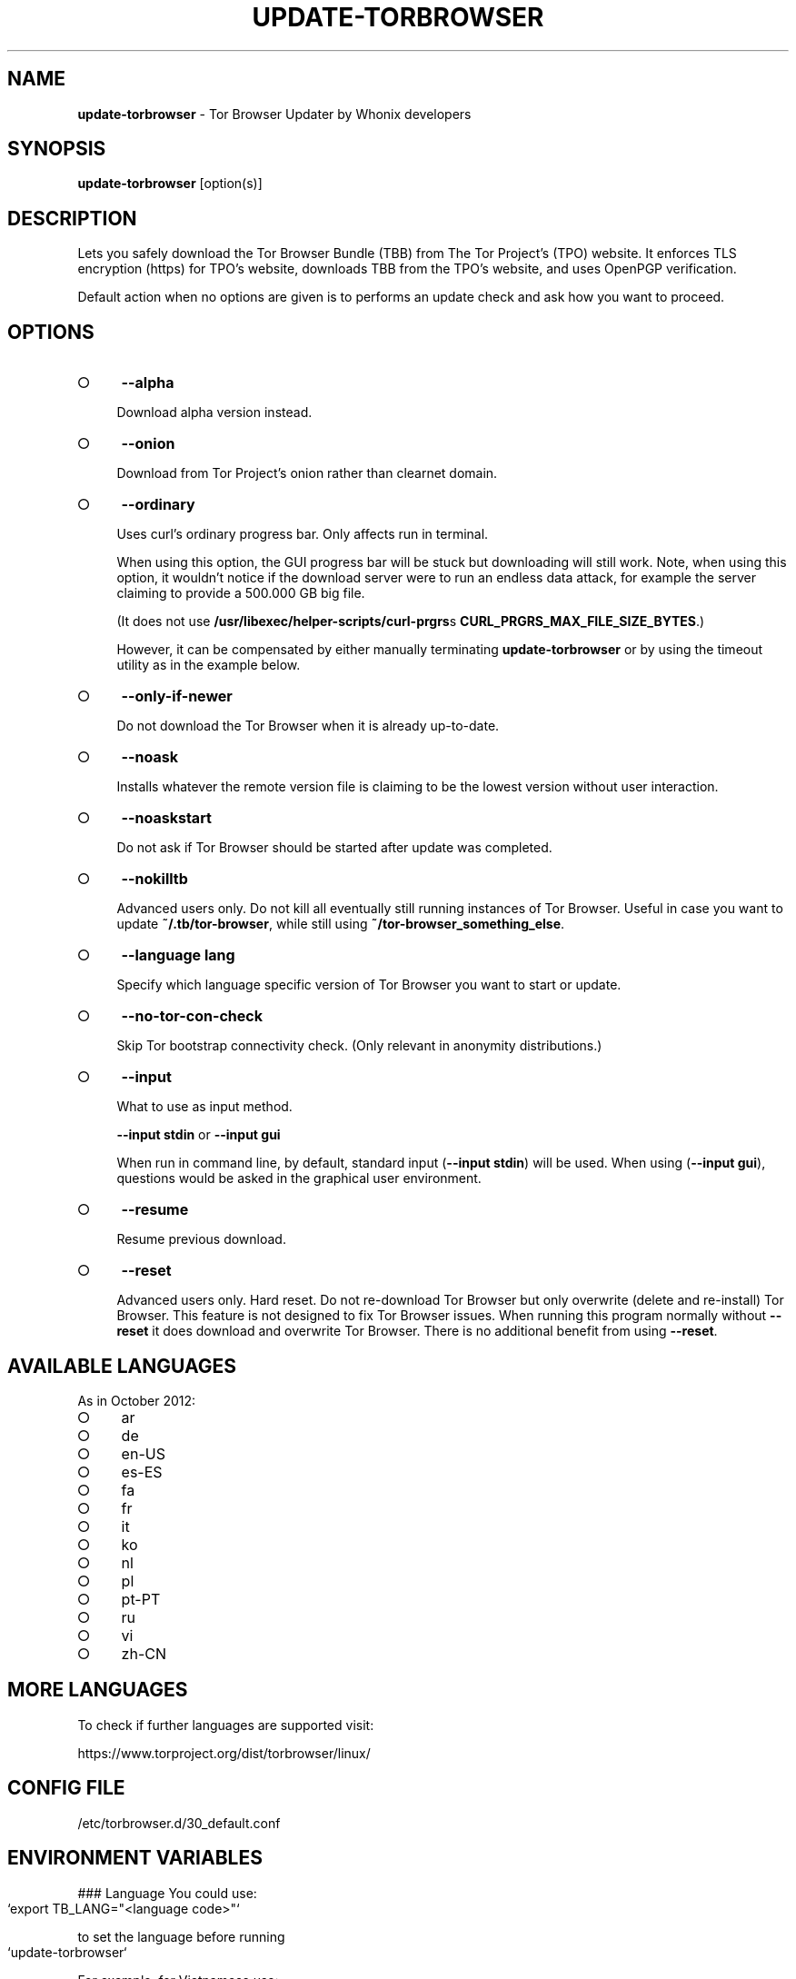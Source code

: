 .\" generated with Ronn-NG/v0.9.1
.\" http://github.com/apjanke/ronn-ng/tree/0.9.1
.TH "UPDATE\-TORBROWSER" "1" "January 2020" "tb-updater" "tb-updater Manual"
.SH "NAME"
\fBupdate\-torbrowser\fR \- Tor Browser Updater by Whonix developers
.SH "SYNOPSIS"
\fBupdate\-torbrowser\fR [option(s)]
.SH "DESCRIPTION"
Lets you safely download the Tor Browser Bundle (TBB) from The Tor Project's (TPO) website\. It enforces TLS encryption (https) for TPO's website, downloads TBB from the TPO's website, and uses OpenPGP verification\.
.P
Default action when no options are given is to performs an update check and ask how you want to proceed\.
.SH "OPTIONS"
.IP "\[ci]" 4
\fB\-\-alpha\fR
.IP
Download alpha version instead\.
.IP "\[ci]" 4
\fB\-\-onion\fR
.IP
Download from Tor Project's onion rather than clearnet domain\.
.IP "\[ci]" 4
\fB\-\-ordinary\fR
.IP
Uses curl's ordinary progress bar\. Only affects run in terminal\.
.IP
When using this option, the GUI progress bar will be stuck but downloading will still work\. Note, when using this option, it wouldn't notice if the download server were to run an endless data attack, for example the server claiming to provide a 500\.000 GB big file\.
.IP
(It does not use \fB/usr/libexec/helper\-scripts/curl\-prgrs\fRs \fBCURL_PRGRS_MAX_FILE_SIZE_BYTES\fR\.)
.IP
However, it can be compensated by either manually terminating \fBupdate\-torbrowser\fR or by using the timeout utility as in the example below\.
.IP "\[ci]" 4
\fB\-\-only\-if\-newer\fR
.IP
Do not download the Tor Browser when it is already up\-to\-date\.
.IP "\[ci]" 4
\fB\-\-noask\fR
.IP
Installs whatever the remote version file is claiming to be the lowest version without user interaction\.
.IP "\[ci]" 4
\fB\-\-noaskstart\fR
.IP
Do not ask if Tor Browser should be started after update was completed\.
.IP "\[ci]" 4
\fB\-\-nokilltb\fR
.IP
Advanced users only\. Do not kill all eventually still running instances of Tor Browser\. Useful in case you want to update \fB~/\.tb/tor\-browser\fR, while still using \fB~/tor\-browser_something_else\fR\.
.IP "\[ci]" 4
\fB\-\-language lang\fR
.IP
Specify which language specific version of Tor Browser you want to start or update\.
.IP "\[ci]" 4
\fB\-\-no\-tor\-con\-check\fR
.IP
Skip Tor bootstrap connectivity check\. (Only relevant in anonymity distributions\.)
.IP "\[ci]" 4
\fB\-\-input\fR
.IP
What to use as input method\.
.IP
\fB\-\-input stdin\fR or \fB\-\-input gui\fR
.IP
When run in command line, by default, standard input (\fB\-\-input stdin\fR) will be used\. When using (\fB\-\-input gui\fR), questions would be asked in the graphical user environment\.
.IP "\[ci]" 4
\fB\-\-resume\fR
.IP
Resume previous download\.
.IP "\[ci]" 4
\fB\-\-reset\fR
.IP
Advanced users only\. Hard reset\. Do not re\-download Tor Browser but only overwrite (delete and re\-install) Tor Browser\. This feature is not designed to fix Tor Browser issues\. When running this program normally without \fB\-\-reset\fR it does download and overwrite Tor Browser\. There is no additional benefit from using \fB\-\-reset\fR\.
.IP "" 0
.SH "AVAILABLE LANGUAGES"
As in October 2012:
.IP "\[ci]" 4
ar
.IP "\[ci]" 4
de
.IP "\[ci]" 4
en\-US
.IP "\[ci]" 4
es\-ES
.IP "\[ci]" 4
fa
.IP "\[ci]" 4
fr
.IP "\[ci]" 4
it
.IP "\[ci]" 4
ko
.IP "\[ci]" 4
nl
.IP "\[ci]" 4
pl
.IP "\[ci]" 4
pt\-PT
.IP "\[ci]" 4
ru
.IP "\[ci]" 4
vi
.IP "\[ci]" 4
zh\-CN
.IP "" 0
.SH "MORE LANGUAGES"
To check if further languages are supported visit:
.P
https://www\.torproject\.org/dist/torbrowser/linux/
.SH "CONFIG FILE"
/etc/torbrowser\.d/30_default\.conf
.SH "ENVIRONMENT VARIABLES"
### Language You could use:
.IP "" 4
.nf
`export TB_LANG="<language code>"`
.fi
.IP "" 0
.P
to set the language before running
.IP "" 4
.nf
`update\-torbrowser`
.fi
.IP "" 0
.P
For example, for Vietnamese use:
.IP "" 4
.nf
`export TB_LANG="vi"`
.fi
.IP "" 0
.P
Replace "vi" with "zh\-CN" for Chinese and so on\.
.P
To make this change permanent, create a file \fB/etc/torbrowser\.d/50_user\.conf\fR and add for example
.IP "" 4
.nf
`TB_LANG="ar"`
.fi
.IP "" 0
.SS "Version"
\fBtbb_version=version\.number update\-torbrowser\fR
.P
See also EXAMPLES below\.
.SH "EXIT CODES"
0 Success\.
.P
0 When using \-\-devbuildpassthrough $tb_home_folder/tor\-browser_$TB_LANG already exists\.
.P
1 Internal Error\.
.P
2 Aborted because running as root\.
.P
3 Cancel button pressed\.
.P
4 Unknown command line option\.
.P
5 Tor not enabled yet\. (Only when using Tor connection check\.)
.P
6 Tor not fully bootstrapped yet\. (Only when using Tor connection check\.)
.P
7 Connectivity test failed\.
.P
8 Downloading version file failed\.
.P
9 Could not find out latest Tor Browser version\.
.P
10 User aborted update confirmation\.
.P
11 Download failed\.
.P
12 Gpg verification error\.
.P
13 Hash verification error\.
.P
14 User aborted installation confirmation\.
.P
15 Extraction failed\.
.P
130 Signal sigint received\.
.P
143 Signal sigterm received\.
.SH "EXAMPLES"
\fBupdate\-torbrowser\fR
.P
\fBupdate\-torbrowser \-\-update \-\-lang="vi"\fR
.P
\fBtimeout 600 update\-torbrowser \-\-ordinary\fR
.P
\fBtbb_version=10\.5 update\-torbrowser\fR
.P
\fBtbb_version=11\.1a2 update\-torbrowser\fR
.SH "BUGS"
This script may break when the file name or RecommendedTBBVersions format changes or when upstream makes other changes to the start process or proxy settings detection method\.
.P
In this case, Whonix developers will try to provide a fix as fast as possible\. Please check Whonix News Blogs, Whonix Forum for a fix or workaround\.
.P
In meanwhile you can also try the instructions for manually update Tor Browser in Whonix: https://www\.whonix\.org/wiki/Manually_Updating_Tor_Browser
.SH "PORTING"
This script is currently only tested in Whonix\. It could be easily made to work in Tails or on any Linux\.
.SH "WWW"
https://www\.whonix\.org/wiki/Tor_Browser
.SH "AUTHOR"
This man page has been written by Patrick Schleizer (adrelanos@whonix\.org)\.
